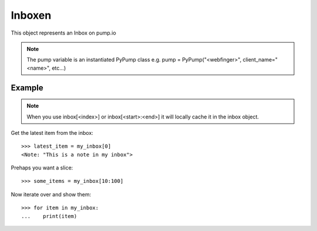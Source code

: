 Inboxen
=======

This object represents an Inbox on pump.io 

.. note:: The pump variable is an instantiated PyPump class e.g. pump = PyPump("<webfinger>", client_name="<name>", etc...)

.. py:class:: Inbox

    This represents an Inbox, These are containers for other models e.g. Note, Image, etc...
    

    .. py:attribute:: actor

        This is the person's inbox it is

	    >>> inbox.actor
            <Person someone@example.com> 

    .. py:attribute:: author

        Synonymous with actor


Example
-------

.. note:: When you use inbox[<index>] or inbox[<start>:<end>] it will locally cache it in the inbox object.

Get the latest item from the inbox::

    >>> latest_item = my_inbox[0]
    <Note: "This is a note in my inbox">

Prehaps you want a slice::

    >>> some_items = my_inbox[10:100]
    
Now iterate over and show them::

    >>> for item in my_inbox:
    ...    print(item)

.. warning: Using a deleted comment will cause DoesNotExist to be raised

